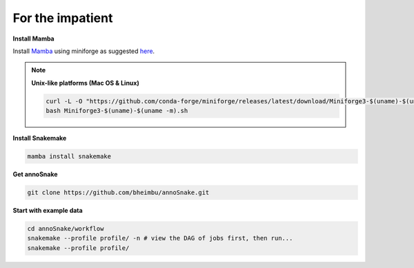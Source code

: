 For the impatient
=================

**Install Mamba**

Install `Mamba <https://mamba.readthedocs.io/en/latest/user_guide/mamba.html>`_ using miniforge as suggested `here <https://mamba.readthedocs.io/en/latest/installation/mamba-installation.html>`_.

.. note::
  **Unix-like platforms (Mac OS & Linux)**
  
  .. code::
    
    curl -L -O "https://github.com/conda-forge/miniforge/releases/latest/download/Miniforge3-$(uname)-$(uname -m).sh"
    bash Miniforge3-$(uname)-$(uname -m).sh


**Install Snakemake**


.. code::

  mamba install snakemake


**Get annoSnake**


.. code::

  git clone https://github.com/bheimbu/annoSnake.git



**Start with example data**

.. code::

  cd annoSnake/workflow
  snakemake --profile profile/ -n # view the DAG of jobs first, then run...
  snakemake --profile profile/
